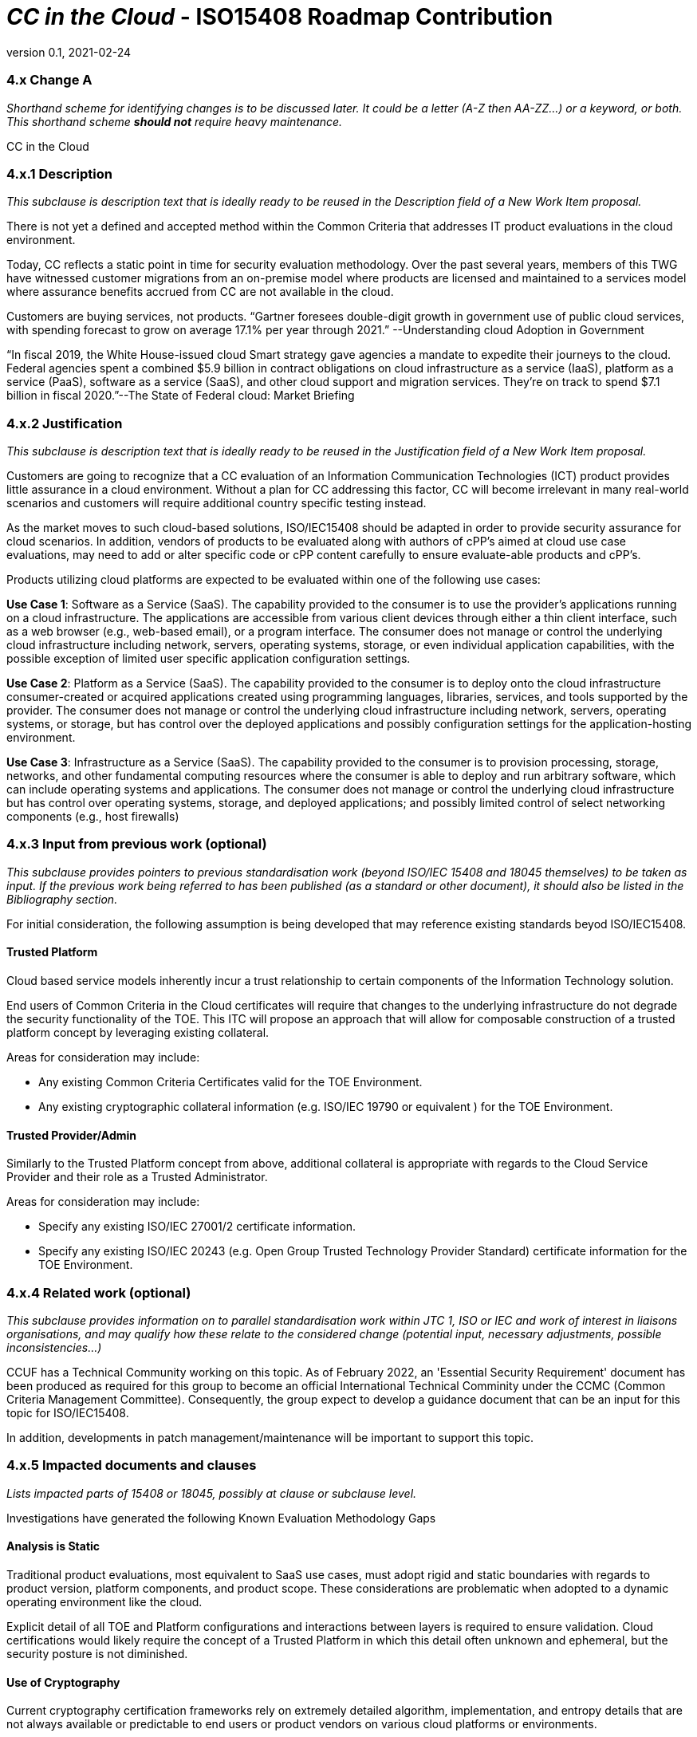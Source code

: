 = _CC in the Cloud_  - ISO15408 Roadmap Contribution
:showtitle:
:icons: font
:revnumber: 0.1
:revdate: 2021-02-24

:iTC-longname: Common Criteria in the Cloud iTC
:iTC-shortname: CCitC-iTC



=== 4.x Change A
_Shorthand scheme for identifying changes is to be discussed later. It could be a letter (A-Z then AA-ZZ...) or a keyword, or both. This shorthand scheme *should not* require heavy maintenance._

CC in the Cloud

=== 4.x.1 Description 
_This subclause is description text that is ideally ready to be reused in the Description field of a New Work Item proposal._

There is not yet a defined and accepted method within the Common Criteria that addresses IT product evaluations in the cloud environment.

Today, CC reflects a static point in time for security evaluation methodology. Over the past several years, members of this TWG have witnessed customer migrations from an on-premise model where products are licensed and maintained to a services model where assurance benefits accrued from CC are not available in the cloud.

Customers are buying services, not products. “Gartner foresees double-digit growth in government use of public cloud services, with spending forecast to grow on average 17.1% per year through 2021.” --Understanding cloud Adoption in Government

“In fiscal 2019, the White House-issued cloud Smart strategy gave agencies a mandate to expedite their journeys to the cloud. Federal agencies spent a combined $5.9 billion in contract obligations on cloud infrastructure as a service (IaaS), platform as a service (PaaS), software as a service (SaaS), and other cloud support and migration services. They’re on track to spend $7.1 billion in fiscal 2020.”--The State of Federal cloud: Market Briefing

=== 4.x.2 Justification
_This subclause is description text that is ideally ready to be reused in the Justification field of a New Work Item proposal._

Customers are going to recognize that a CC evaluation of an Information Communication Technologies (ICT) product provides little assurance in a cloud environment. Without a plan for CC addressing this factor, CC will become irrelevant in many real-world scenarios and customers will require additional country specific testing instead.

As the market moves to such cloud-based solutions, ISO/IEC15408 should be adapted in order to provide security assurance for cloud scenarios. In addition, vendors of products to be evaluated along with authors of cPP’s aimed at cloud use case evaluations, may need to add or alter specific code or cPP content carefully to ensure evaluate-able products and cPP’s.

Products utilizing cloud platforms are expected to be evaluated within one of the following use cases:

*Use Case 1*: Software as a Service (SaaS). The capability provided to the consumer is to use the provider’s applications running on a cloud infrastructure. The applications are accessible from various client devices through either a thin client interface, such as a web browser (e.g., web-based email), or a program interface. The consumer does not manage or control the underlying cloud infrastructure including network, servers, operating systems, storage, or even individual application capabilities, with the possible exception of limited user specific application configuration settings. 

////
cPP_App_SW, cPP_DBMS, PP_MDM
////

*Use Case 2*: Platform as a Service (SaaS). The capability provided to the consumer is to deploy onto the cloud infrastructure consumer-created or acquired applications created using programming languages, libraries, services, and tools supported by the provider. The consumer does not manage or control the underlying cloud infrastructure including network, servers, operating systems, or storage, but has control over the deployed applications and possibly configuration settings for the application-hosting environment. 

////
GP_OS_PP, cPP_ND
////

*Use Case 3*: Infrastructure as a Service (SaaS). The capability provided to the consumer is to provision processing, storage, networks, and other fundamental computing resources where the consumer is able to deploy and run arbitrary software, which can include operating systems and applications. The consumer does not manage or control the underlying cloud infrastructure but has control over operating systems, storage, and deployed applications; and possibly limited control of select networking components (e.g., host firewalls) 


=== 4.x.3 Input from previous work (optional)
_This subclause provides pointers to previous standardisation work (beyond ISO/IEC 15408 and 18045 themselves) to be taken as input. If the previous work being referred to has been published (as a standard or other document), it should also be listed in the Bibliography section._

For initial consideration, the following assumption is being developed that may reference existing standards beyod ISO/IEC15408.

==== Trusted Platform

Cloud based service models inherently incur a trust relationship to certain components of the Information Technology solution. 

End users of Common Criteria in the Cloud certificates will require that changes to the underlying infrastructure do not degrade the security functionality of the TOE. This ITC will propose an approach that will allow for composable construction of a trusted platform concept by leveraging existing collateral.

Areas for consideration may include:

** Any existing Common Criteria Certificates valid for the TOE Environment.
** Any existing cryptographic collateral information (e.g. ISO/IEC 19790 or equivalent ) for the TOE Environment.

==== Trusted Provider/Admin

Similarly to the Trusted Platform concept from above, additional collateral is appropriate with regards to the Cloud Service Provider and their role as a Trusted Administrator.

Areas for consideration may include:

** Specify any existing ISO/IEC 27001/2 certificate information.
** Specify any existing ISO/IEC 20243 (e.g. Open Group Trusted Technology Provider Standard) certificate information for the TOE Environment.

=== 4.x.4 Related work (optional)
_This subclause provides information on to parallel standardisation work within JTC 1, ISO or IEC and work of interest in liaisons organisations, and may qualify how these relate to the considered change (potential input, necessary adjustments, possible inconsistencies...)_

CCUF has a Technical Community working on this topic.
As of February 2022, an 'Essential Security Requirement' document has been produced as required for this group to become an official International Technical Comminity under the CCMC (Common Criteria Management Committee). Consequently, the group expect to develop a guidance document that can be an input for this topic for ISO/IEC15408. 

In addition, developments in patch management/maintenance will be important to support this topic.

=== 4.x.5 Impacted documents and clauses 
_Lists impacted parts of 15408 or 18045, possibly at clause or subclause level._

Investigations have generated the following Known Evaluation Methodology Gaps

==== Analysis is Static

Traditional product evaluations, most equivalent to SaaS use cases, must adopt rigid and static boundaries with regards to product version, platform components, and product scope. These considerations are problematic when adopted to a dynamic operating environment like the cloud.

Explicit detail of all TOE and Platform configurations and interactions between layers is required to ensure validation. Cloud certifications would likely require the concept of a Trusted Platform in which this detail often unknown and ephemeral, but the security posture is not diminished.

==== Use of Cryptography

Current cryptography certification frameworks rely on extremely detailed algorithm, implementation, and entropy details that are not always available or predictable to end users or product vendors on various cloud platforms or environments.

==== Platform Abstraction

Existing TOE composition requires stability in both the TOE and TOE Platform. The TOE operating environment in a cloud use case may or may not change dramatically due to a variety of factors such as hardware deprecation, underlying firmware updates, OS changes, etc. These changes may or may not be detected by the TOE and may or may not affect the TOE security posture. 

New methodology to address minimum satisfactory capabilities in this regard will be needed to bridge this gap such as a Trusted Platform scheme.

==== Environmental Evolution

Cloud environments are evolving as routine in order to provide new services and greater efficiencies to customers. Traditional certifications can not match pace. Furthermore, as cloud Hosting agreements are negotiated independently, access to the same platform or platforms used to evaluate a product cannot be guaranteed to the Common Criteria end user. 

=== Provide additional threat model concerns for CC in the Cloud

Review and monitor relevant Cloud Security Frameworks to capture additional threat considerations or assurance requirements. The following items were identified as particularly relevant for CC in the Cloud efforts.

==== Configuration

As cloud environments offer tremendous benefits of scale to IT Solutions, it is beneficial for product vendors to leverage autonomous deployment and delivery of TOE components. Traditional CC evidence such as Guidance Supplements or access to physical hardware may be difficult for cloud evaluations.

For example, container repositories and/or container orchestration configurations represent an area of interest for products and services using a cloud model that would require attention from PP or ST Authors and Evaluators targeting CC in the Cloud evaluations. 

==== Credentials

Traditional CC evaluations typically rely on trusted network or administrator assumptions with regards to credentials and credential management. As cloud environments inherently challenge these assumptions, it is critical to extended SFRs and SARs to meet additional TOE security objectives.

It is not sufficient to solely rely on data at rest protections for credentials or key material. CC in the Cloud evaluations must consider the entire lifecycle of secrets, (to include generation, destruction, revocation, etc) as well as any escrow needed to maintain product operations.

For example, a SaaS application that connects to a datastore may or may not be provisioned manually or programmatically. PP or ST Authors that wish to evaluate applications in a cloud deployment must ensure that credentials used to connect and encrypt/decrypt data within the cloud platform are not vulnerable to compromise.  

==== Data Sovereignty 

As cloud services often span various geographic and political jurisdictions it is critical to understand these aspects when a product is deployed in a Cloud Environment.

For example, CC in the Cloud evaluations with configuration settings pertinent to data center location may be needed to describe these elements in the appropriate design or lifecycle documentation. 

==== Key Management

Cloud service models inherently require compute, network, and storage resources to be dynamically provisioned and de-provisioned programmatically. This presents unique challenges with providing encryption capabilities due to the need to orchestrate key management and delivery. CC in the Cloud considerations must extend assurance such that these capabilities are clearly defined and understood within the scope of evaluation.

For example, virtual machines or containers that leverage encrypted storage volumes often require additional operational components to provide pre-boot authentication and/or HSM services for decryption operations. The key hierarchy and lifecycle within the CC in the Cloud use case are of additional concern in this threat model.

==== Insider Threat

Products and services provided through the cloud require trust on behalf of the vendors and user that extends to operational personnel far above non-cloud deployments.

This iTC will consider requirements or expansion of scope that includes ALC deliverables to satisfy these additional threat concerns.

=== Multi-tenant

Conventional CC evaluations typically assume that the TOE platform or underlying infrastructure is controlled at the enterprise level by a singular entity within the enterprise. In cloud environments, this assumption can not be included as the nature of cloud services inherently introduces an aspect of multiple enterprises (multi-tenant) sharing resources both physical and logical. 

For example, cloud customers of ICT products understand that moving to the cloud means sharing infrastructure with other customers. While Cloud Providers offering IaaS capabilities may offer dedicated hardware or instances to one cloud customer, this is the minority of cloud use cases.

This iTC will consider products deployed in a multi-tenant environment with respect to any optional or objective SFRs involving cloud use cases that mitigate Guest Escape, Data Leakage, Privilege Escalation, etc.
